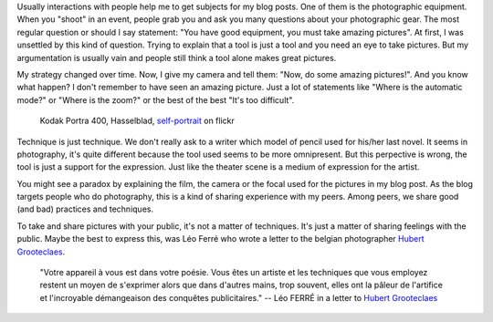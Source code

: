 .. title: Photography is not only a matter of cameras
.. slug: photography-is-not-only-a-matter-of-cameras
.. date: 2014-11-30 21:33:37 UTC+02:00
.. tags: camera photography 
.. link: 
.. description: Photography is not only a matter of cameras
.. type: text
.. author: Alexandre Dulaunoy

Usually interactions with people help me to get subjects for my blog posts. One of them is the photographic equipment. When you "shoot" in an event, people grab you and ask you many questions about your photographic gear. The most regular question or should I say statement: "You have good equipment, you must take amazing pictures". At first, I was unsettled by this kind of question. Trying to explain that a tool is just a tool and you need an eye to take pictures. But my argumentation is usually vain and people still think a tool alone makes great pictures.

My strategy changed over time. Now, I give my camera and tell them: "Now, do some amazing pictures!". And you know what happen? I don't remember to have seen an amazing picture. Just a lot of statements like "Where is the automatic mode?" or "Where is the zoom?" or the best of the best "It's too difficult".

.. figure:: bob.jpg
   :alt: Alex and Bob

   Kodak Portra 400, Hasselblad, self-portrait_ on flickr

.. _self-portrait: https://www.flickr.com/photos/bvdkamp/15905258015 

Technique is just technique. We don't really ask to a writer which model of pencil used for his/her last novel. It seems in photography, it's quite different because the tool used seems to be more omnipresent. But this perpective is wrong, the tool is just a support for the expression. Just like the theater scene is a medium of expression for the artist.

You might see a paradox by explaining the film, the camera or the focal used for the pictures in my blog post. As the blog targets people who do photography, this is a kind of sharing experience with my peers. Among peers, we share good (and bad) practices and techniques.

To take and share pictures with your public, it's not a matter of techniques. It's just a matter of sharing feelings with the public. Maybe the best to express this, was Léo Ferré who wrote a letter to the belgian photographer `Hubert Grooteclaes <http://www.hubertgrooteclaes.com>`_.

   "Votre appareil à vous est dans votre poésie. Vous êtes un artiste et les techniques que vous employez restent un moyen de s'exprimer alors que dans d'autres mains, trop souvent, elles ont la pâleur de l'artifice et l'incroyable démangeaison des conquêtes publicitaires."
   --  Léo FERRÉ in a letter to `Hubert Grooteclaes <http://www.hubertgrooteclaes.com>`_

